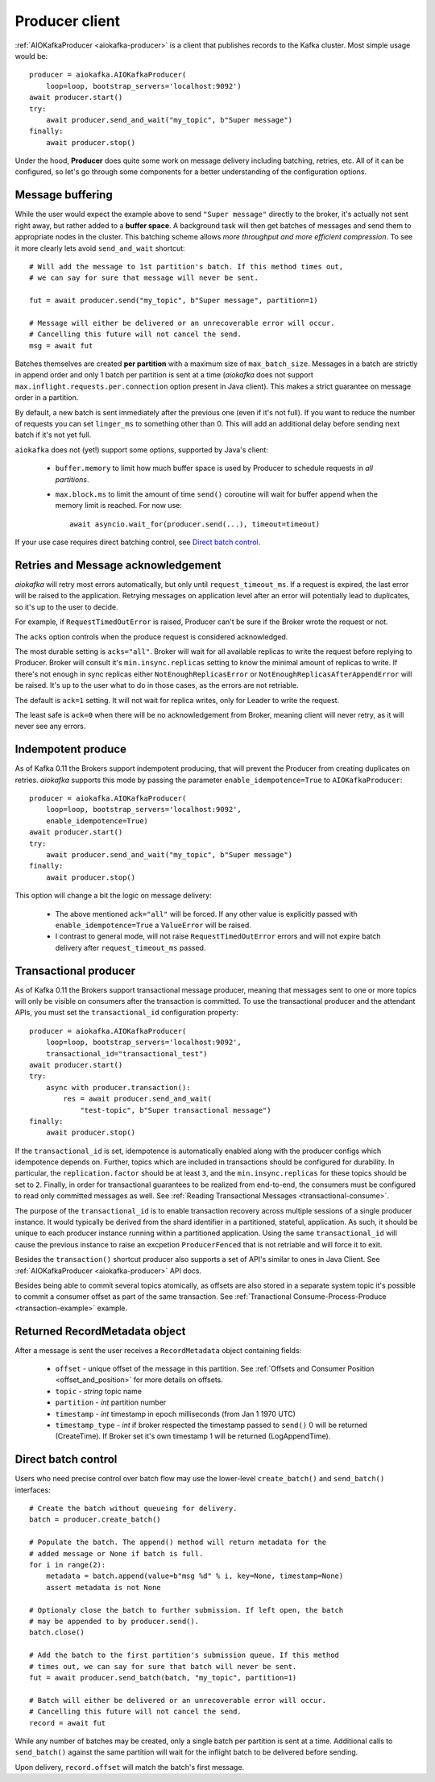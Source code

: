 .. _producer-usage:

Producer client
===============

.. _delivery semantics: https://kafka.apache.org/documentation/#semantics

:ref:`AIOKafkaProducer <aiokafka-producer>` is a client that publishes records
to the Kafka cluster. Most simple usage would be::

    producer = aiokafka.AIOKafkaProducer(
        loop=loop, bootstrap_servers='localhost:9092')
    await producer.start()
    try:
        await producer.send_and_wait("my_topic", b"Super message")
    finally:
        await producer.stop()

Under the hood, **Producer** does quite some work on message delivery including
batching, retries, etc. All of it can be configured, so let's go through some
components for a better understanding of the configuration options.


Message buffering
-----------------

While the user would expect the example above to send ``"Super message"``
directly to the broker, it's actually not sent right away, but rather added to
a **buffer space**. A background task will then get batches of messages and
send them to appropriate nodes in the cluster. This batching scheme allows
*more throughput and more efficient compression*. To see it more clearly lets
avoid ``send_and_wait`` shortcut::

    # Will add the message to 1st partition's batch. If this method times out,
    # we can say for sure that message will never be sent.

    fut = await producer.send("my_topic", b"Super message", partition=1)

    # Message will either be delivered or an unrecoverable error will occur.
    # Cancelling this future will not cancel the send.
    msg = await fut


Batches themselves are created **per partition** with a maximum size of
``max_batch_size``. Messages in a batch are strictly in append order and only
1 batch per partition is sent at a time (*aiokafka* does not support
``max.inflight.requests.per.connection`` option present in Java client). This
makes a strict guarantee on message order in a partition.

By default, a new batch is sent immediately after the previous one (even if
it's not full). If you want to reduce the number of requests you can set
``linger_ms`` to something other than 0. This will add an additional delay
before sending next batch if it's not yet full.

``aiokafka`` does not (yet!) support some options, supported by Java's client:

    * ``buffer.memory`` to limit how much buffer space is used by Producer to
      schedule requests in *all partitions*.
    * ``max.block.ms`` to limit the amount of time ``send()`` coroutine will
      wait for buffer append when the memory limit is reached. For now use::

        await asyncio.wait_for(producer.send(...), timeout=timeout)

If your use case requires direct batching control, see `Direct batch control`_.


Retries and Message acknowledgement
-----------------------------------

*aiokafka* will retry most errors automatically, but only until
``request_timeout_ms``. If a request is expired, the last error will be raised
to the application. Retrying messages on application level after an error
will potentially lead to duplicates, so it's up to the user to decide.

For example, if ``RequestTimedOutError`` is raised, Producer can't be sure if
the Broker wrote the request or not.

The ``acks`` option controls when the produce request is considered
acknowledged.

The most durable setting is ``acks="all"``. Broker will wait for all
available replicas to write the request before replying to Producer. Broker
will consult it's ``min.insync.replicas`` setting to know the minimal amount of
replicas to write. If there's not enough in sync replicas either
``NotEnoughReplicasError`` or ``NotEnoughReplicasAfterAppendError`` will be
raised. It's up to the user what to do in those cases, as the errors are not
retriable.

The default is ``ack=1`` setting. It will not wait for replica writes, only for
Leader to write the request.

The least safe is ``ack=0`` when there will be no acknowledgement from Broker,
meaning client will never retry, as it will never see any errors.


Indempotent produce
-------------------

As of Kafka 0.11 the Brokers support indempotent producing, that will prevent
the Producer from creating duplicates on retries. *aiokafka* supports this mode
by passing the parameter ``enable_idempotence=True`` to ``AIOKafkaProducer``::

    producer = aiokafka.AIOKafkaProducer(
        loop=loop, bootstrap_servers='localhost:9092',
        enable_idempotence=True)
    await producer.start()
    try:
        await producer.send_and_wait("my_topic", b"Super message")
    finally:
        await producer.stop()

This option will change a bit the logic on message delivery:

    * The above mentioned ``ack="all"`` will be forced. If any other value is
      explicitly passed with ``enable_idempotence=True`` a ``ValueError`` will
      be raised.
    * I contrast to general mode, will not raise ``RequestTimedOutError``
      errors and will not expire batch delivery after ``request_timeout_ms``
      passed.

.. versionadded:: 0.5.0


Transactional producer
----------------------

As of Kafka 0.11 the Brokers support transactional message producer, meaning
that messages sent to one or more topics will only be visible on consumers
after the transaction is committed. To use the transactional producer and the
attendant APIs, you must set the ``transactional_id`` configuration property::

    producer = aiokafka.AIOKafkaProducer(
        loop=loop, bootstrap_servers='localhost:9092',
        transactional_id="transactional_test")
    await producer.start()
    try:
        async with producer.transaction():
            res = await producer.send_and_wait(
                "test-topic", b"Super transactional message")
    finally:
        await producer.stop()

If the ``transactional_id`` is set, idempotence is automatically enabled along
with the producer configs which idempotence depends on. Further, topics which
are included in transactions should be configured for durability. In
particular, the ``replication.factor`` should be at least ``3``, and the
``min.insync.replicas`` for these topics should be set to ``2``. Finally, in
order for transactional guarantees to be realized from end-to-end, the
consumers must be configured to read only committed messages as well. See 
:ref:`Reading Transactional Messages <transactional-consume>`.

The purpose of the ``transactional_id`` is to enable transaction recovery
across  multiple sessions of a single producer instance. It would typically be
derived from the shard identifier in a partitioned, stateful, application. As
such, it should be unique to each producer instance running within a
partitioned application. Using the same ``transactional_id`` will cause the
previous instance to raise an excpetion ``ProducerFenced`` that is not
retriable and will force it to exit.

Besides the ``transaction()`` shortcut producer also supports a set of API's
similar to ones in Java Client. See :ref:`AIOKafkaProducer <aiokafka-producer>`
API docs.

Besides being able to commit several topics atomically, as offsets are also
stored in a separate system topic it's possible to commit a consumer offset as
part of the same transaction. See
:ref:`Tranactional Consume-Process-Produce <transaction-example>` example.

.. versionadded:: 0.5.0


Returned RecordMetadata object
------------------------------

After a message is sent the user receives a ``RecordMetadata`` object
containing fields:

    * ``offset`` - unique offset of the message in this partition. See 
      :ref:`Offsets and Consumer Position <offset_and_position>` for
      more details on offsets.
    * ``topic`` - *string* topic name
    * ``partition`` - *int* partition number
    * ``timestamp`` - *int* timestamp in epoch milliseconds (from Jan 1 1970
      UTC)
    * ``timestamp_type`` - *int* if broker respected the timestamp passed to
      ``send()`` 0 will be returned (CreateTime). If Broker set it's own
      timestamp 1 will be returned (LogAppendTime).


Direct batch control
--------------------

Users who need precise control over batch flow may use the lower-level
``create_batch()`` and ``send_batch()`` interfaces::

    # Create the batch without queueing for delivery.
    batch = producer.create_batch()

    # Populate the batch. The append() method will return metadata for the
    # added message or None if batch is full.
    for i in range(2):
        metadata = batch.append(value=b"msg %d" % i, key=None, timestamp=None)
        assert metadata is not None

    # Optionaly close the batch to further submission. If left open, the batch
    # may be appended to by producer.send().
    batch.close()

    # Add the batch to the first partition's submission queue. If this method
    # times out, we can say for sure that batch will never be sent.
    fut = await producer.send_batch(batch, "my_topic", partition=1)

    # Batch will either be delivered or an unrecoverable error will occur.
    # Cancelling this future will not cancel the send.
    record = await fut

While any number of batches may be created, only a single batch per partition
is sent at a time. Additional calls to ``send_batch()`` against the same
partition will wait for the inflight batch to be delivered before sending.

Upon delivery, ``record.offset`` will match the batch's first message.
